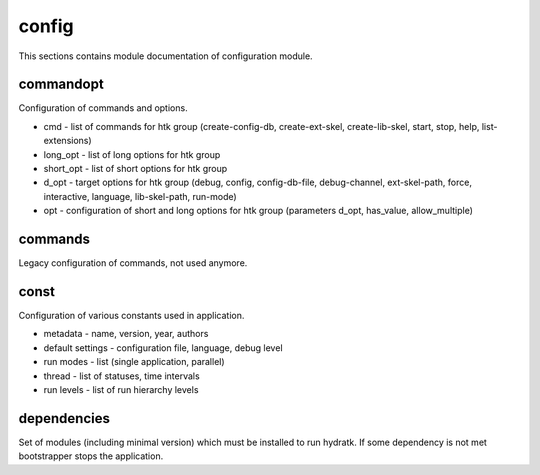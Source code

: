 .. _module_hydra_core_config:

config
======

This sections contains module documentation of configuration module.

commandopt
^^^^^^^^^^

Configuration of commands and options.

* cmd - list of commands for htk group (create-config-db, create-ext-skel, create-lib-skel, start, stop, help, list-extensions)
* long_opt - list of long options for htk group
* short_opt - list of short options for htk group
* d_opt - target options for htk group (debug, config, config-db-file, debug-channel, ext-skel-path, force, interactive, language, lib-skel-path, run-mode)
* opt - configuration of short and long options for htk group (parameters d_opt, has_value, allow_multiple) 

commands
^^^^^^^^

Legacy configuration of commands, not used anymore.

const
^^^^^

Configuration of various constants used in application.

* metadata - name, version, year, authors
* default settings - configuration file, language, debug level
* run modes - list (single application, parallel)
* thread - list of statuses, time intervals
* run levels - list of run hierarchy levels

dependencies
^^^^^^^^^^^^

Set of modules (including minimal version) which must be installed to run hydratk.
If some dependency is not met bootstrapper stops the application.